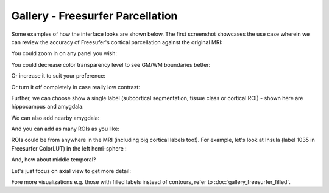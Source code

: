 Gallery - Freesurfer Parcellation
----------------------------------

Some examples of how the interface looks are shown below. The first screenshot showcases the use case wherein we can review the accuracy of Freesufer's cortical parcellation against the original MRI:

.. image:: vis/fs_contour/fs_cortical_contour_with_hist.png

You could zoom in on any panel you wish:

.. image:: vis/fs_contour/fs_cortical_contour_with_hist_zoomed.png

You could decrease color transparency level to see GM/WM boundaries better:

.. image:: vis/fs_contour/fs_contour_high_transparency.png

Or increase it to suit your preference:

.. image:: vis/fs_contour/fs_contour_low_transparency.png

Or turn it off completely in case really low contrast:

.. image:: vis/fs_contour/fs_contour_overlay_disabled.png

Further, we can choose show a single label (subcortical segmentation, tissue class or cortical ROI) - shown here are hippocampus and amygdala:

.. image:: vis/fs_contour/visual_qc_labels_contour_53_Pitt_0050039_v012_ns18_9x6.png

We can also add nearby amygdala:

.. image:: vis/fs_contour/visual_qc_labels_contour_53_54_Pitt_0050036_v02_ns21_6x7.png

And you can add as many ROIs as you like:

.. image:: vis/fs_contour/visual_qc_labels_contour_10_11_12_13_NYU_0051036.png

ROIs could be from anywhere in the MRI (including big cortical labels too!). For example, let's look at Insula (label 1035 in Freesurfer ColorLUT) in the left hemi-sphere :

.. image:: vis/fs_contour/visual_qc_labels_contour_1035_Pitt_0050032_v02_ns21_6x7.png

And, how about middle temporal?

.. image:: vis/fs_contour/visual_qc_labels_contour_2015_Pitt_0050035_v02_ns21_6x7.png

Let's just focus on axial view to get more detail:

.. image:: vis/fs_contour/visual_qc_labels_contour_2015_Pitt_0050039_v2_ns27_3x9.png


Fore more visualizations e.g. those with filled labels instead of contours, refer to :doc:`gallery_freesurfer_filled`.
